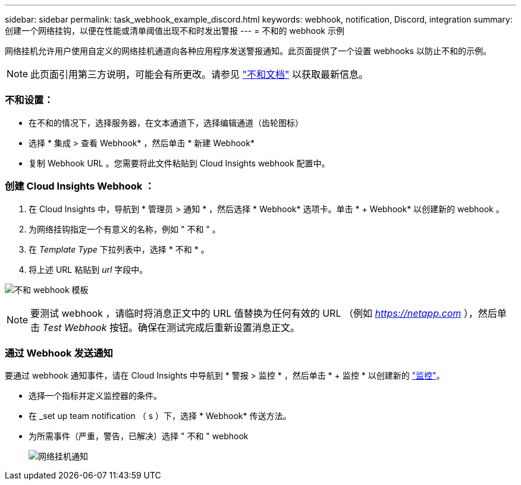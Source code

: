 ---
sidebar: sidebar 
permalink: task_webhook_example_discord.html 
keywords: webhook, notification, Discord, integration 
summary: 创建一个网络挂钩，以便在性能或清单阈值出现不和时发出警报 
---
= 不和的 webhook 示例


[role="lead"]
网络挂机允许用户使用自定义的网络挂机通道向各种应用程序发送警报通知。此页面提供了一个设置 webhooks 以防止不和的示例。


NOTE: 此页面引用第三方说明，可能会有所更改。请参见 link:https://support.discord.com/hc/en-us/articles/228383668-Intro-to-Webhooks["不和文档"] 以获取最新信息。



=== 不和设置：

* 在不和的情况下，选择服务器，在文本通道下，选择编辑通道（齿轮图标）
* 选择 * 集成 > 查看 Webhook* ，然后单击 * 新建 Webhook*
* 复制 Webhook URL 。您需要将此文件粘贴到 Cloud Insights webhook 配置中。




=== 创建 Cloud Insights Webhook ：

. 在 Cloud Insights 中，导航到 * 管理员 > 通知 * ，然后选择 * Webhook* 选项卡。单击 * + Webhook* 以创建新的 webhook 。
. 为网络挂钩指定一个有意义的名称，例如 " 不和 " 。
. 在 _Template Type_ 下拉列表中，选择 * 不和 * 。
. 将上述 URL 粘贴到 _url_ 字段中。


image:Webhooks-Discord_example.png["不和 webhook 模板"]


NOTE: 要测试 webhook ，请临时将消息正文中的 URL 值替换为任何有效的 URL （例如 _https://netapp.com_ ），然后单击 _Test Webhook_ 按钮。确保在测试完成后重新设置消息正文。



=== 通过 Webhook 发送通知

要通过 webhook 通知事件，请在 Cloud Insights 中导航到 * 警报 > 监控 * ，然后单击 * + 监控 * 以创建新的 link:task_create_monitor.html["监控"]。

* 选择一个指标并定义监控器的条件。
* 在 _set up team notification （ s ）下，选择 * Webhook* 传送方法。
* 为所需事件（严重，警告，已解决）选择 " 不和 " webhook
+
image:Webhooks_Discord_Notifications.png["网络挂机通知"]


